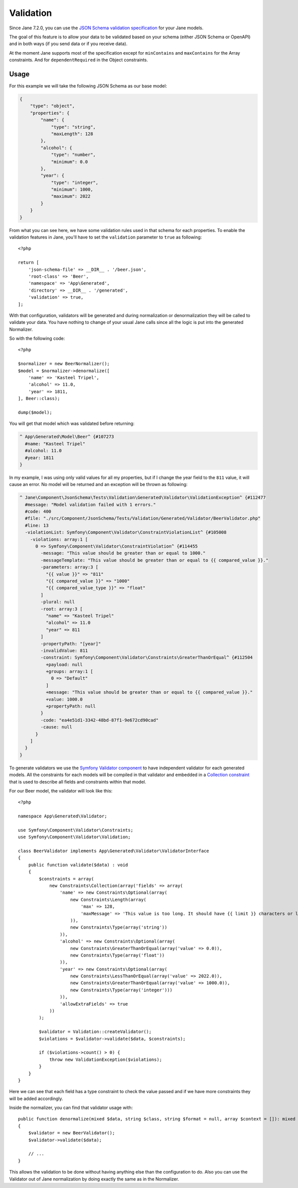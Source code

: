 Validation
==========

Since Jane 7.2.0, you can use the `JSON Schema validation specification`_ for your Jane models.

The goal of this feature is to allow your data to be validated based on your schema (either JSON Schema or OpenAPI) and
in both ways (if you send data or if you receive data).

At the moment Jane supports most of the specification except for ``minContains`` and ``maxContains`` for the Array
constraints. And for ``dependentRequired`` in the Object constraints.

Usage
-----

For this example we will take the following JSON Schema as our base model:

.. code-block:: json

    {
        "type": "object",
        "properties": {
            "name": {
                "type": "string",
                "maxLength": 128
            },
            "alcohol": {
                "type": "number",
                "minimum": 0.0
            },
            "year": {
                "type": "integer",
                "minimum": 1000,
                "maximum": 2022
            }
        }
    }

From what you can see here, we have some validation rules used in that schema for each properties. To enable the
validation features in Jane, you'll have to set the ``validation`` parameter to ``true`` as following::

    <?php

    return [
        'json-schema-file' => __DIR__ . '/beer.json',
        'root-class' => 'Beer',
        'namespace' => 'App\Generated',
        'directory' => __DIR__ . '/generated',
        'validation' => true,
    ];

With that configuration, validators will be generated and during normalization or denormalization they will be called to
validate your data. You have nothing to change of your usual Jane calls since all the logic is put into the generated
Normalizer.

So with the following code::

    <?php

    $normalizer = new BeerNormalizer();
    $model = $normalizer->denormalize([
        'name' => 'Kasteel Tripel',
        'alcohol' => 11.0,
        'year' => 1811,
    ], Beer::class);

    dump($model);

You will get that model which was validated before returning:

.. code-block:: text

    ^ App\Generated\Model\Beer^ {#107273
      #name: "Kasteel Tripel"
      #alcohol: 11.0
      #year: 1811
    }

In my example, I was using only valid values for all my properties, but if I change the year field to the ``811`` value,
it will cause an error. No model will be returned and an exception will be thrown as following:

.. code-block:: text

    ^ Jane\Component\JsonSchema\Tests\Validation\Generated\Validator\ValidationException^ {#112477
      #message: "Model validation failed with 1 errors."
      #code: 400
      #file: "./src/Component/JsonSchema/Tests/Validation/Generated/Validator/BeerValidator.php"
      #line: 13
      -violationList: Symfony\Component\Validator\ConstraintViolationList^ {#105008
        -violations: array:1 [
          0 => Symfony\Component\Validator\ConstraintViolation^ {#114455
            -message: "This value should be greater than or equal to 1000."
            -messageTemplate: "This value should be greater than or equal to {{ compared_value }}."
            -parameters: array:3 [
              "{{ value }}" => "811"
              "{{ compared_value }}" => "1000"
              "{{ compared_value_type }}" => "float"
            ]
            -plural: null
            -root: array:3 [
              "name" => "Kasteel Tripel"
              "alcohol" => 11.0
              "year" => 811
            ]
            -propertyPath: "[year]"
            -invalidValue: 811
            -constraint: Symfony\Component\Validator\Constraints\GreaterThanOrEqual^ {#112504
              +payload: null
              +groups: array:1 [
                0 => "Default"
              ]
              +message: "This value should be greater than or equal to {{ compared_value }}."
              +value: 1000.0
              +propertyPath: null
            }
            -code: "ea4e51d1-3342-48bd-87f1-9e672cd90cad"
            -cause: null
          }
        ]
      }
    }

To generate validators we use the `Symfony Validator component`_ to have independent validator for each generated
models. All the constraints for each models will be compiled in that validator and embedded in a `Collection constraint`_
that is used to describe all fields and constraints within that model.

For our Beer model, the validator will look like this::

    <?php

    namespace App\Generated\Validator;

    use Symfony\Component\Validator\Constraints;
    use Symfony\Component\Validator\Validation;

    class BeerValidator implements App\Generated\Validator\ValidatorInterface
    {
        public function validate($data) : void
        {
            $constraints = array(
                new Constraints\Collection(array('fields' => array(
                    'name' => new Constraints\Optional(array(
                        new Constraints\Length(array(
                            'max' => 128,
                            'maxMessage' => 'This value is too long. It should have {{ limit }} characters or less.'
                        )),
                        new Constraints\Type(array('string'))
                    )),
                    'alcohol' => new Constraints\Optional(array(
                        new Constraints\GreaterThanOrEqual(array('value' => 0.0)),
                        new Constraints\Type(array('float'))
                    )),
                    'year' => new Constraints\Optional(array(
                        new Constraints\LessThanOrEqual(array('value' => 2022.0)),
                        new Constraints\GreaterThanOrEqual(array('value' => 1000.0)),
                        new Constraints\Type(array('integer')))
                    )),
                    'allowExtraFields' => true
                ))
            );

            $validator = Validation::createValidator();
            $violations = $validator->validate($data, $constraints);

            if ($violations->count() > 0) {
                throw new ValidationException($violations);
            }
        }
    }

Here we can see that each field has a type constraint to check the value passed and if we have more constraints they
will be added accordingly.

Inside the normalizer, you can find that validator usage with::

    public function denormalize(mixed $data, string $class, string $format = null, array $context = []): mixed
    {
        $validator = new BeerValidator();
        $validator->validate($data);

        // ...
    }

This allows the validation to be done without having anything else than the configuration to do. Also you can use the
Validator out of Jane normalization by doing exactly the same as in the Normalizer.

.. _`JSON Schema validation specification`: https://json-schema.org/draft/2020-12/json-schema-validation.html
.. _`Symfony Validator component`: https://github.com/symfony/validator
.. _`Collection constraint`: https://symfony.com/doc/current/reference/constraints/Collection.html

